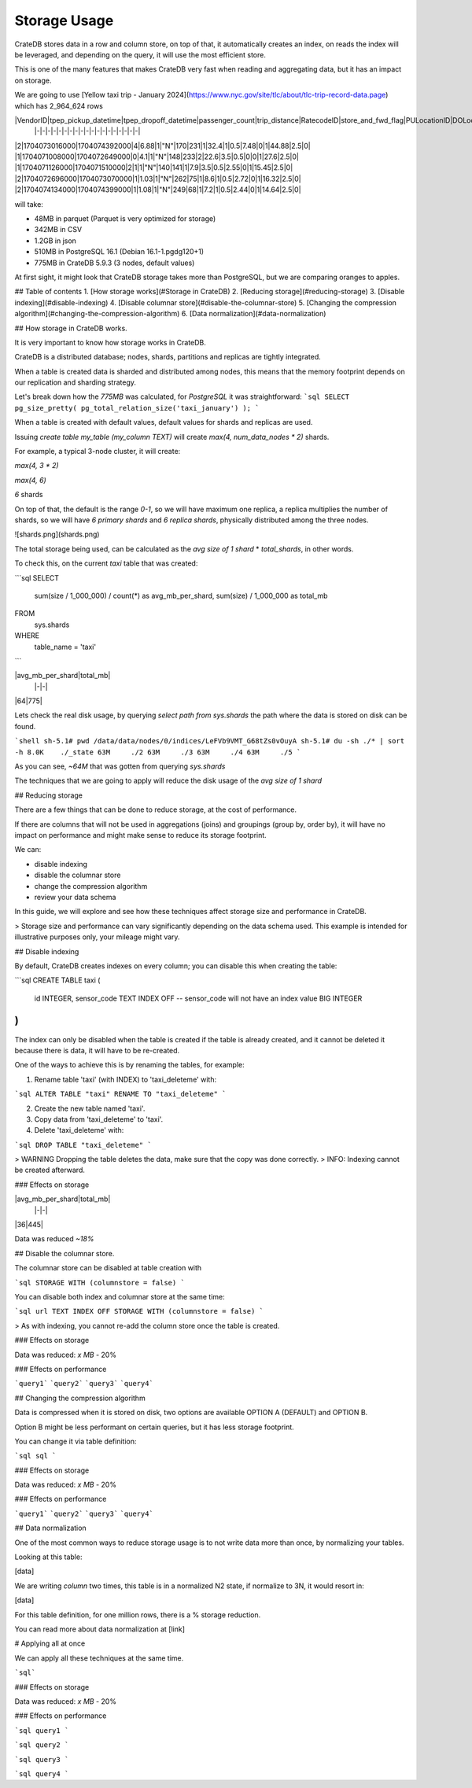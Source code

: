 ==============
Storage Usage
==============

CrateDB stores data in a row and column store, on top of that, it automatically creates an index, on reads
the index will be leveraged, and depending on the query, it will use the most efficient store.

This is one of the many features that makes CrateDB very fast when reading
and aggregating data, but it has an impact on storage.

We are going to use [Yellow taxi trip - January 2024](https://www.nyc.gov/site/tlc/about/tlc-trip-record-data.page) which has 2_964_624 rows

|VendorID|tpep_pickup_datetime|tpep_dropoff_datetime|passenger_count|trip_distance|RatecodeID|store_and_fwd_flag|PULocationID|DOLocationID|payment_type|fare_amount|extra|mta_tax|tip_amount|tolls_amount|improvement_surcharge|total_amount|congestion_surcharge|Airport_fee|
 |-|-|-|-|-|-|-|-|-|-|-|-|-|-|-|-|-|-|-|
|2|1704073016000|1704074392000|4|6.88|1|"N"|170|231|1|32.4|1|0.5|7.48|0|1|44.88|2.5|0|
|1|1704071008000|1704072649000|0|4.1|1|"N"|148|233|2|22.6|3.5|0.5|0|0|1|27.6|2.5|0|
|1|1704071126000|1704071510000|2|1|1|"N"|140|141|1|7.9|3.5|0.5|2.55|0|1|15.45|2.5|0|
|2|1704072696000|1704073070000|1|1.03|1|"N"|262|75|1|8.6|1|0.5|2.72|0|1|16.32|2.5|0|
|2|1704074134000|1704074399000|1|1.08|1|"N"|249|68|1|7.2|1|0.5|2.44|0|1|14.64|2.5|0|

will take:

- 48MB in parquet (Parquet is very optimized for storage)
- 342MB in CSV
- 1.2GB in json
- 510MB in PostgreSQL 16.1 (Debian 16.1-1.pgdg120+1)
- 775MB in CrateDB 5.9.3 (3 nodes, default values)

At first sight, it might look that CrateDB storage takes more than PostgreSQL, but we are comparing oranges to apples.

## Table of contents
1. [How storage works](#Storage in CrateDB)
2. [Reducing storage](#reducing-storage)
3. [Disable indexing](#disable-indexing)
4. [Disable columnar store](#disable-the-columnar-store)
5. [Changing the compression algorithm](#changing-the-compression-algorithm)
6. [Data normalization](#data-normalization)

## How storage in CrateDB works.

It is very important to know how storage works in CrateDB.

CrateDB is a distributed database; nodes, shards, partitions and replicas are tightly integrated.

When a table is created data is sharded and distributed among nodes, this means that the memory footprint depends on
our replication and sharding strategy.

Let's break down how the `775MB` was calculated, for `PostgreSQL` it was straightforward:
```sql
SELECT pg_size_pretty( pg_total_relation_size('taxi_january') );
```

When a table is created with default values, default values for shards and replicas are used.

Issuing `create table my_table (my_column TEXT)` will create `max(4, num_data_nodes * 2)` shards.

For example, a typical 3-node cluster, it will create:

`max(4, 3 * 2)`

`max(4, 6)`

`6` shards

On top of that, the default is the range `0-1`, so we will have maximum one replica, a replica multiplies the number of shards, so we will have
`6 primary shards` and `6 replica shards`, physically distributed among the three nodes.

![shards.png](shards.png)

The total storage being used, can be calculated as the `avg size of 1 shard` * `total_shards`, in other words.


To check this, on the current `taxi` table that was created:

```sql
SELECT
  sum(size / 1_000_000) / count(*) as avg_mb_per_shard,
  sum(size) / 1_000_000 as total_mb
FROM
  sys.shards
WHERE
  table_name = 'taxi'
```

|avg_mb_per_shard|total_mb|
 |-|-|
|64|775|

Lets check the real disk usage, by querying `select path from sys.shards` the path where the data is stored on disk can be found.

```shell
sh-5.1# pwd
/data/data/nodes/0/indices/LeFVb9VMT_G68tZs0vOuyA
sh-5.1# du -sh ./* | sort -h
8.0K	./_state
63M	./2
63M	./3
63M	./4
63M	./5
```

As you can see, `~64M` that was gotten from querying `sys.shards`

The techniques that we are going to apply will reduce the disk usage of the `avg size of 1 shard`

## Reducing storage

There are a few things that can be done to reduce storage, at the cost of performance.

If there are columns that will not be used in aggregations (joins) and groupings (group by, order by),
it will have no impact on performance and might make sense to reduce its storage footprint.

We can:

- disable indexing
- disable the columnar store
- change the compression algorithm
- review your data schema

In this guide, we will explore and see how these techniques affect storage size and performance in CrateDB.

> Storage size and performance can vary significantly depending on the data schema used. This example is intended for illustrative purposes only, your mileage might vary.

## Disable indexing

By default, CrateDB creates indexes on every column; you can disable this when creating the table:

```sql
CREATE TABLE taxi
(
    id          INTEGER,
    sensor_code TEXT INDEX OFF -- sensor_code will not have an index
    value       BIG INTEGER
)
```

The index can only be disabled when the table is created if the table is already created, and it cannot be deleted it
because there is data, it will have to be re-created.

One of the ways to achieve this is by renaming the tables, for example:

1. Rename table 'taxi' (with INDEX) to 'taxi_deleteme' with:

```sql
ALTER TABLE "taxi" RENAME TO "taxi_deleteme"
```

2. Create the new table named 'taxi'.

3. Copy data from 'taxi_deleteme' to 'taxi'.

4. Delete 'taxi_deleteme' with:

```sql
DROP TABLE "taxi_deleteme"
```

> WARNING Dropping the table deletes the data, make sure that the copy was done correctly.
> INFO: Indexing cannot be created afterward.

### Effects on storage

|avg_mb_per_shard|total_mb|
 |-|-|
|36|445|


Data was reduced `~18%`

## Disable the columnar store.

The columnar store can be disabled at table creation with

```sql
STORAGE
WITH (columnstore = false)
```

You can disable both index and columnar store at the same time:

```sql
url
TEXT INDEX OFF STORAGE WITH (columnstore = false)
```

> As with indexing, you cannot re-add the column store once the table is created.

### Effects on storage

Data was reduced: `x MB` - 20%

### Effects on performance

```query1```
```query2```
```query3```
```query4```

## Changing the compression algorithm

Data is compressed when it is stored on disk, two options are available OPTION A (DEFAULT) and OPTION B.

Option B might be less performant on certain queries, but it has less storage footprint.

You can change it via table definition:

```sql
sql
```

### Effects on storage

Data was reduced: `x MB` - 20%

### Effects on performance

```query1```
```query2```
```query3```
```query4```

## Data normalization

One of the most common ways to reduce storage usage is to not write data more than once, by normalizing your tables.

Looking at this table:

[data]

We are writing `column` two times, this table is in a normalized N2 state, if normalize to 3N, it would resort in:

[data]

For this table definition, for one million rows, there is a % storage reduction.

You can read more about data normalization at [link]

# Applying all at once

We can apply all these techniques at the same time.

```sql```

### Effects on storage

Data was reduced: `x MB` - 20%

### Effects on performance

```sql
query1
```

```sql
query2
```

```sql
query3
```

```sql
query4
```